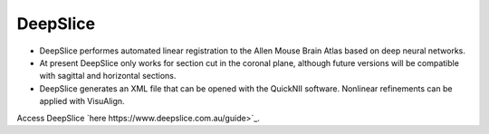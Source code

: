 **DeepSlice**
------------

* DeepSlice performes automated linear registration to the Allen Mouse Brain Atlas based on deep neural networks. 
* At present DeepSlice only works for section cut in the coronal plane, although future versions will be compatible with sagittal and horizontal sections. 
* DeepSlice generates an XML file that can be opened with the QuickNII software. Nonlinear refinements can be applied with VisuAlign. 

Access DeepSlice `here https://www.deepslice.com.au/guide>`_. 
